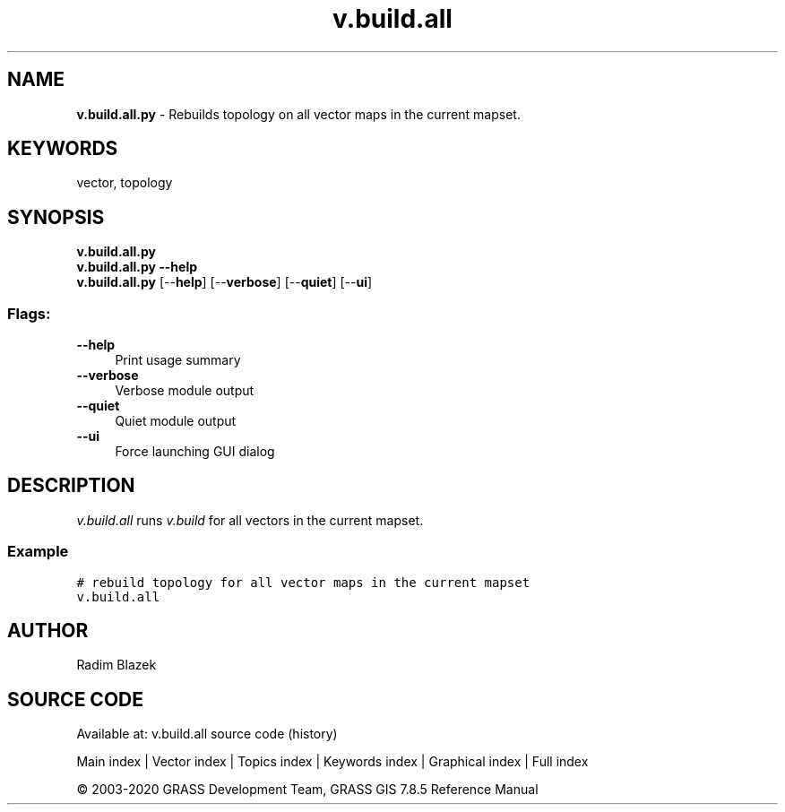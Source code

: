 .TH v.build.all 1 "" "GRASS 7.8.5" "GRASS GIS User's Manual"
.SH NAME
\fI\fBv.build.all.py\fR\fR  \- Rebuilds topology on all vector maps in the current mapset.
.SH KEYWORDS
vector, topology
.SH SYNOPSIS
\fBv.build.all.py\fR
.br
\fBv.build.all.py \-\-help\fR
.br
\fBv.build.all.py\fR  [\-\-\fBhelp\fR]  [\-\-\fBverbose\fR]  [\-\-\fBquiet\fR]  [\-\-\fBui\fR]
.SS Flags:
.IP "\fB\-\-help\fR" 4m
.br
Print usage summary
.IP "\fB\-\-verbose\fR" 4m
.br
Verbose module output
.IP "\fB\-\-quiet\fR" 4m
.br
Quiet module output
.IP "\fB\-\-ui\fR" 4m
.br
Force launching GUI dialog
.SH DESCRIPTION
\fIv.build.all\fR runs \fIv.build\fR
for all vectors in the current mapset.
.SS Example
.br
.nf
\fC
# rebuild topology for all vector maps in the current mapset
v.build.all
\fR
.fi
.SH AUTHOR
Radim Blazek
.SH SOURCE CODE
.PP
Available at: v.build.all source code (history)
.PP
Main index |
Vector index |
Topics index |
Keywords index |
Graphical index |
Full index
.PP
© 2003\-2020
GRASS Development Team,
GRASS GIS 7.8.5 Reference Manual
